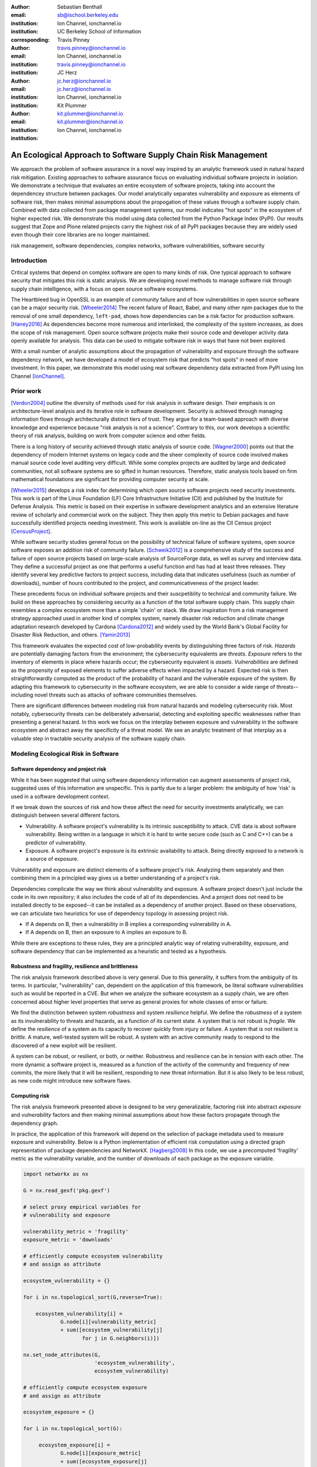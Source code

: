 :author: Sebastian Benthall
:email: sb@ischool.berkeley.edu
:institution: Ion Channel, ionchannel.io
:institution: UC Berkeley School of Information
:corresponding:

:author: Travis Pinney
:email: travis.pinney@ionchannel.io
:institution: Ion Channel, ionchannel.io
:institution: travis.pinney@ionchannel.io


:author: JC Herz
:email:  jc.herz@ionchannel.io
:institution:  jc.herz@ionchannel.io
:institution: Ion Channel, ionchannel.io


:author: Kit Plummer
:email: kit.plummer@ionchannel.io
:institution: kit.plummer@ionchannel.io
:institution: Ion Channel, ionchannel.io


---------------------------------------------------------------
An Ecological Approach to Software Supply Chain Risk Management
---------------------------------------------------------------

.. class:: abstract

   We approach the problem of software assurance in a novel way inspired
   by an analytic framework used in natural hazard risk mitigation.
   Existing approaches to software assurance focus on
   evaluating individual software projects in isolation. 
   We demonstrate a technique that evaluates an entire ecosystem of software
   projects, taking into account the dependencey structure between packages.
   Our model analytically separates vulnerability and exposure as elements of
   software risk, then makes minimal assumptions about the propogation of these values
   through a software supply chain. 
   Combined with data collected from package management systems, our model
   indicates "hot spots" in the ecosystem of higher expected risk. 
   We demonstrate this model using data collected from the Python Package Index (PyPI).
   Our results suggest that Zope and Plone related projects carry the highest risk of
   all PyPI packages because they are widely used even though their core libraries
   are no longer maintained.

.. class:: keywords

   risk management, software dependencies, complex networks, software vulnerabilities, software security

Introduction
------------

Critical systems that depend on complex software are open
to many kinds of risk.
One typical approach to software security that mitigates this
risk is static analysis.
We are developing novel methods to manage software risk through
supply chain intelligence, with a focus on open source software
ecosystems.

The Heartbleed bug in OpenSSL is an example of community failure
and of how vulnerabilities
in open source software can be a major security risk. [Wheeler2014]_
The recent failure of React, Babel, and many other npm packages
due to the removal of one small dependency, ``left-pad``,
shows how dependencies can be a risk factor
for production software. [Haney2016]_ 
As dependencies become more numerous and interlinked, the 
complexity of the system increases, as does the scope of risk management.
Open source software projects make their source code and developer
activity data openly available for analysis.
This data can be used to mitigate software risk in ways that have not been explored.

With a small number of analytic assumptions about the propagation of vulnerability
and exposure through the software dependency network, we have developed a model
of ecosystem risk that predicts "hot spots" in need of more investment.
In this paper, we demonstrate this model using real software dependency data extracted
from PyPI using Ion Channel [IonChannel]_.


Prior work
----------
[Verdon2004]_ outline the diversity of methods used for risk analysis in software design.
Their emphasis is on architecture-level analysis and its iterative role in software development.
Security is achieved through managing information flows through architecturally distinct tiers of trust.
They argue for a team-based approach with diverse knowledge and experience because "risk analysis
is not a science".
Contrary to this, our work develops a scientific theory of risk analysis, building on work from
computer science and other fields.

There is a long history of security achieved through static analysis of source code.
[Wagner2000]_ points out that the dependency of modern Internet systems on legacy code and the
sheer complexity of source code involved makes manual source code level auditing very difficult.
While some complex projects are audited by large and dedicated communities, not all software
systems are so gifted in human resources.
Therefore, static analysis tools based on firm mathematical foundations are significant
for providing computer security at scale. 

[Wheeler2015]_ develops a risk index for determining which open source software projects need 
security investments. This work is part of the Linux Foundation (LF) Core Infrastructure 
Initiative (CII) and published by the Institute for Defense Analysis. 
This metric is based on their expertise in software development analytics and an 
extensive literature review of scholarly and commercial work on the subject. 
They then apply this metric to Debian packages and have successfully identified 
projects needing investment. This work is available on-line as the CII Census project [CensusProject]_.

While software security studies general focus on the possibility of technical failure of
software systems, open source software exposes an addition risk of community failure.
[Schweik2012]_ is a comprehensive study of the success and failure of open source
projects based on large-scale analysis of SourceForge data, as well as survey and
interview data. They define a successful project as one that performs a useful function
and has had at least three releases. They identify several key predictive factors to
project success, including data that indicates usefulness (such as number of downloads),
number of hours contributed to the project, and communicativeness of the project leader.

These precedents focus on individual software projects and their suscpetiblity
to technical and community failure.
We build on these approaches by considering security as a function of
the total software supply chain.
This supply chain resembles a complex ecosystem more than a simple 'chain' or stack.
We draw inspiration from a risk management strategy approached used in another kind
of complex system, namely disaster risk reduction and
climate change adaptation research developed by Cardona [Cardona2012]_ and widely used
by the World Bank's Global Facility for Disaster Risk Reduction, and others. [Yamin2013]_

This framework evaluates the expected cost of low-probability events by distinguishing three factors
of risk. *Hazards* are potentially damaging factors from the environment; the
cybersecurity equivalents are *threats*. *Exposure* refers to the inventory of elements
in place where hazards occur; the cybersecurity equivalent is *assets*. *Vulnerabilities*
are defined as the propensity of exposed elements to suffer adverse effects when impacted
by a hazard. Expected risk is then straightforwardly computed as the product of the
probability of hazard and the vulnerable exposure of the system. By adapting this
framework to cybersecurity in the software ecosystem, we are able to consider a wide
range of threats--including novel threats such as attacks of software communities themselves.

There are significant differences between modeling risk from natural hazards and
modeling cybersecurity risk.
Most notably, cybersecurity threats can be deliberately adversarial, detecting and
exploiting specific weaknesses rather than presenting a general hazard.
In this work we focus on the interplay between exposure and vulnerability in
the software ecosystem and abstract away the specificity of a threat model.
We see an analytic treatment of that interplay as a valuable step in tractable
security analysis of the software supply chain.


Modeling Ecological Risk in Software
------------------------------------

Software dependency and project risk
~~~~~~~~~~~~~~~~~~~~~~~~~~~~~~~~~~~~

While it has been suggested that using software dependency information can 
augment assessments of project risk, suggested uses of this information 
are unspecific. This is partly due to a larger problem: the ambiguity of 
how 'risk' is used in a software development context.

If we break down the sources of risk and how these affect the need for security 
investments analytically, we can distinguish between several different factors.

* Vulnerability. A software project's vulnerability is its intrinsic susceptibility to attack.  CVE data is about software vulnerability. Being written in a language in which it is hard to write secure code (such as C and C++) can be a predictor of vulnerability.
* Exposure. A software project's exposure is its extrinsic availability to attack. Being directly exposed to a network is a source of exposure.


Vulnerability and exposure are distinct elements of a software project's risk. 
Analyzing them separately and then combining them in a principled way gives us a better 
understanding of a project's risk.

Dependencies complicate the way we think about vulnerability and exposure. 
A software project doesn't just include the code in its own repository; 
it also includes the code of all of its dependencies. 
And a project does not need to be installed directly to be exposed--it can be installed 
as a dependency of another project. 
Based on these observations, we can articulate two heuristics for use of 
dependency topology in assessing project risk.

* If A depends on B, then a vulnerability in B implies a corresponding vulnerability in A.
* If A depends on B, then an exposure to A implies an exposure to B.

While there are exceptions to these rules, they are a principled analytic way of relating vulnerability, exposure, 
and software dependency that can be implemented as a heuristic and tested as a hypothesis.

Robustness and fragility, resilience and brittleness
~~~~~~~~~~~~~~~~~~~~~~~~~~~~~~~~~~~~~~~~~~~~~~~~~~~~

The risk analysis framework described above is very general.
Due to this generality, it suffers from the ambiguity of its terms.
In particular, "vulnerability" can, dependent on the application of this
framework, be literal software vulnerabilities such as would be reported
in a CVE.
But when we analyze the software ecosystem as a supply chain, we are
often concerned about higher level properties that serve as general proxies
for whole classes of error or failure.

We find the distinction between system *robustness* and system *resilience* helpful.
We define the *robustness* of a system as its invulnerability to threats and hazards,
as a function of its current state. A system that is not robust is *fragile*.
We define the *resilience* of a system as its capacity to recover quickly from injury
or failure. A system that is not resilient is *brittle*.
A mature, well-tested system will be robust.
A system with an active community ready to respond to the discovered of a new exploit
will be resilient.

A system can be robust, or resilient, or both, or neither.
Robustness and resilience can be in tension with each other.
The more dynamic a software project is, measured as a function of the activity
of the community and frequency of new commits, the more likely that it will
be resilient, responding to new threat information. But it is also likely to
be less robust, as new code might introduce new software flaws.


Computing risk
~~~~~~~~~~~~~~~

The risk analysis framework presented above is designed to be very
generalizable, factoring risk into abstract *exposure* and *vulnerability*
factors and then making minimal assumptions about how these factors propagate
through the dependency graph.

In practice, the application of this framework will depend on the selection
of package metadata used to measure exposure and vulnerability. Below is a
Python implementation of efficient risk computation using a directed graph
representation of package dependencies and NetworkX. [Hagberg2008]_
In this code, we use a precomputed 'fragility' metric as the vulnerability
variable, and the number of downloads of each package as the exposure variable.

.. code-block:: python

    import networkx as nx

    G = nx.read_gexf('pkg.gexf')

    # select proxy empirical variables for
    # vulnerability and exposure

    vulnerability_metric = 'fragility'
    exposure_metric = 'downloads'

    # efficiently compute ecosystem vulnerability
    # and assign as attribute

    ecosystem_vulnerability = {}

    for i in nx.topological_sort(G,reverse=True):
    
        ecosystem_vulnerability[i] = 
                G.node[i][vulnerability_metric] 
                + sum([ecosystem_vulnerability[j]
                       for j in G.neighbors(i)]) 

    nx.set_node_attributes(G,
                           'ecosystem_vulnerability',
                           ecosystem_vulnerability)

    # efficiently compute ecosystem exposure 
    # and assign as attribute
    
    ecosystem_exposure = {}

    for i in nx.topological_sort(G):
    
         ecosystem_exposure[i] = 
                G.node[i][exposure_metric]
                + sum([ecosystem_exposure[j]
                       for j in G.predecessors(i)]) 

    nx.set_node_attributes(G,
                           'ecosystem_exposure',
                           ecosystem_exposure)

    # efficiently compute ecosystem risk
    # and assign as attribute
    
    ecosystem_risk= {}

    for i in nx.topological_sort(G):
        ecosystem_risk[i] = 
                G.node[i]['ecosystem_vulnerability'] 
                * G.node[i]['ecosystem_exposure']


Removing cycles
~~~~~~~~~~~~~~~

The above algorithm has one very important limitation: it
assumes that there are no cycles in the dependency graph.
This property is necessary for the nodes to have a well-defined
topological order.
However, Python package dependencies do indeed include many cycles.
We can adapt any directed cyclic graph into a directed
acyclic graph simply by removing one edge from every cycle.

.. code-block:: python

    def remove_cycles(G):
        cycles = nx.simple_cycles(G)

        for c in cycles:
            try:
                if len(c) == 1:
                    G.remove_edge(c[0],c[0])
                else:
                    G.remove_edge(c[0],c[1])
            except:
                pass

One way to improve this algorithm would be to remove as few edges as
possible in order to eliminate all cycles.
Another way to improve this algorithm would be to adapt the heuristic
assumptions that motivate this framework to make reasonable allowances
for cycle dependencies.
We leave the elaboration of this algorithm for future work.

Data collection and publication
-------------------------------

Data for this analysis comes from two sources. For package and release metadata,
we used data requested from PyPI, the Python Package Index.
This data provides for data about the publication date and number of
downloads for each software release.

We also downloaded each Python release and inspected it for the presence of a ``setup.py``
file. We then extracted package dependency information from ``setup.py`` through
its ``install_requires`` field.

Python dependencies are determined through executing Python install scripts.
Therefore, our method of discovering package dependencies through static
analysis of the source code does not capture all cases.

For each package, we consider dependencies to be the union of all requirements
for all releases. While this loses some of the available information, it is sufficient
for this first analysis of the PyPI ecosystem. We will use more of the available information
and take into account more of the complexity of Python package management in future work.

Empirical and Modeling Results
--------------------------------

.. figure:: dependencies-2.png
   :scale: 35%
   :figclass: bht

   Visualization of PyPi dependency network, created using Gephi [Bastian2009]_. This visualization does not include singleton nodes with zero degree, which are the vast majority of nodes. Node size is proportional to out degree. Nodes are colored by the log (base 10) of package ecosystem risk. Red nodes are higher risk. The large red cluster consists of projects related to the Zope web application server, including the Plone content management system.

Our data collection process created a network with :math:`66,536` nodes and :math:`72939` edges.
Over half of the nodes, :math:`33,573`, have no edge. This isolates them from the
dependency network.
Of the remaining :math:`32,963`, :math:`31,473` belong to a single *giant connected component*.


Statistical properties of the software dependency network
~~~~~~~~~~~~~~~~~~~~~~~~~~~~~~~~~~~~~~~~~~~~~~~~~~~~~~~~~

The PyPI package dependency network resembles classical complex networks, with
some notable departures.

A early claim in complex network theory by [Newman2002]_, [Newman2003]_ is that
random complex networks will exhibit negative degree assortativity, and that social
networks will exhibit positive degree assortativity due to homophily or other
effects of group membership on network growth.
[Noldus2015]_ notes that in directed graphs, there are four variations on the
degree assortativity metric as for each pair of adjacent nodes one can consider
each node's in-degree and out-degree.
The degree assortativity metrics for the PyPI dependency graph are given
in :ref:`datable`.

The PyPI package dependency network notably  has *in-in* degree assortativity of
:math:`0.19`, and *out-in* degree assortativity of :math:`-0.16`.
The *in-out* and *out-out* degree assortativities are both close to zero.
We have constructed the graph with the semantics that an edge from A to B
implies that A depends on B.

.. table:: Degree assortativity metrics for the PyPI dependency graph. :label:`datable`

   +------------+----------------+
   | Metric     | Value          |
   +============+================+
   | *in-in*    |   :math:`0.19` |
   +------------+----------------+
   | *in-out*   |   :math:`0.05` |
   +------------+----------------+
   | *out-in*   |  :math:`-0.16` |
   +------------+----------------+
   | *out-out*  |  :math:`-0.04` |
   +------------+----------------+

What explains this strange network structure? One reason is that
there is much greater variation in out-degree than in in-degree.
:label:`odtable` shows the top ten most depended on packages.
:label:`idtable` shows the top ten packages with the most dependencies.
Three packages, ``requests``, ``six``, and ``django``  have
out-degree over 1000. 

.. table:: Top ten most depended on packages. :label:`odtable`

   +-----------------------+----------------+
   | Package               | Out-Degree     |
   +=======================+================+
   | ``requests``          |   :math:`2125` |
   +-----------------------+----------------+
   | ``six``               |   :math:`1381` |
   +-----------------------+----------------+
   | ``django``            |   :math:`1174` |
   +-----------------------+----------------+
   | ``pyyaml``            |    :math:`775` |
   +-----------------------+----------------+
   | ``zope.interface``    |    :math:`663` |
   +-----------------------+----------------+
   | ``lxml``              |    :math:`619` |
   +-----------------------+----------------+
   | ``flask``             |    :math:`607` |
   +-----------------------+----------------+
   | ``python-dateutil``   |    :math:`599` |
   +-----------------------+----------------+
   | ``zope.component``    |    :math:`550` |
   +-----------------------+----------------+
   | ``jinja2``            |    :math:`507` |
   +-----------------------+----------------+

.. table:: Top ten packages by number of dependencies. :label:`idtable`

   +------------------------+---------------+
   | Package                | Out-Degree    |
   +========================+===============+
   | ``plone``              |    :math:`92` |
   +------------------------+---------------+
   | ``mypypi``             |    :math:`53` |
   +------------------------+---------------+
   | ``invenio``            |    :math:`52` |
   +------------------------+---------------+
   | ``ztfy.sendit``        |    :math:`48` |
   +------------------------+---------------+
   | ``ztfy.blog``          |    :math:`47` |
   +------------------------+---------------+
   | ``smartybot``          |    :math:`47` |
   +------------------------+---------------+
   | ``icemac.addressbook`` |    :math:`41` |
   +------------------------+---------------+
   | ``sentry``             |    :math:`40` |
   +------------------------+---------------+
   | ``products.silva``     |    :math:`38` |
   +------------------------+---------------+
   | ``ztfy.scheduler``     |    :math:`37` |
   +------------------------+---------------+


.. figure:: exposure-vulnerability-plot.png
   :figclass: bht

   Hex plot of log vulnerability and log exposure of each package, with bin density scored on log scale. All logs are base 10. Exposure is more widely distributed than vulnerability. Vulnerability scores for the vast majority of packages are low. There is a fringe of packages that are either highly vulnerable, highly exposed, or both. There is a log-linear tradeoff between high vulnerability and high exposure. This is most likely due to the fact that ecosystem vulnerability and ecosystem exposure both depend on an package's position in the dependency network. 

Computing fragility and exposure
~~~~~~~~~~~~~~~~~~~~~~~~~~~~~~~~

The risk analysis framework described above defines *exposure* and 
*vulnerability* as abstract components of risk that can be defined
depending on the hazards and threats under consideration.
In the example of this study, we will define these variables with
an interest in the general prediction of robustness in widely used
software.
This sort of analysis would be useful in determining
which software packages are in need of further investment in order
to reduce risk globally.

In the following analysis, we will define *exposure* to be the
number of times a package has been downloaded.
This metadata is provided by PyPI for each package directly.
We assume for the sake of this analysis that more widely downloaded
software is more widely used and exposed to threats.

We will define *vulnerability* specifically in terms of software
*fragility*, and make the assumption that software that has had
more releases is less fragile.
While it is true that sometimes a new software release can introduce
new flaws into software, we assume that on average more releases
mean a more active community, more robust development processes,
and greater maturity in the project lifecycle.
Specifically for the purpose of this study we will define

.. math::

   fragility(p) = \frac{1}{number_of_releases(p)}

In future work, we will revise and validate these metrics.



Hot spot analysis
~~~~~~~~~~~~~~~~~


.. raw:: latex
         
         \begin{table*}

         \begin{longtable*}{lrrrrrrrr}
         \toprule
         {} &  Log Eco. Risk &  Log Eco. Vulnerability &  Log Eco. Exposure &  Fragility &  Num. Releases &  Downloads &  In Degree &  Out Degree \\
         \midrule
         zope.app.publisher &           17.54 &                     6.95 &                10.59 &   0.04 &                  26 &     232460 &         24 &          54 \\
         zope.app.form      &           17.54 &                     6.89 &                10.64 &   0.04 &                  26 &     265370 &         19 &          45 \\
         five.formlib       &           17.44 &                     6.47 &                10.97 &   0.20 &                   5 &     127280 &         13 &          10 \\
         plone              &           17.44 &                     2.37 &                15.07 &   0.01 &                  79 &     387614 &         96 &         152 \\
         zope.interface     &           17.42 &                    10.48 &                 6.94 &   0.03 &                  31 &    8685819 &          0 &         841 \\
         zope2              &           17.41 &                     6.40 &                11.01 &   0.03 &                  32 &     241354 &         28 &         163 \\
         zope.traversing    &           17.32 &                     8.40 &                 8.92 &   0.04 &                  28 &     367494 &          9 &         181 \\
         zope.schema        &           17.29 &                     9.61 &                 7.68 &   0.03 &                  31 &     624429 &          4 &         399 \\
         zope.site          &           17.28 &                     7.60 &                 9.68 &   0.07 &                  14 &     255063 &          9 &          72 \\
         zope.container     &           17.27 &                     7.73 &                 9.54 &   0.05 &                  20 &     294873 &         20 &         119 \\
         \bottomrule
         \end{longtable*}

     \caption{Highest risk Python packages. All logs base 10.
           \DUrole{label}{quanitities-table}}

   \end{table*}

Our analysis suggests that the riskiest packages in the Python ecosystem are those that are part of the Zope web application server and the Plone content management system built on it. The Zope community has declared that Zope is now a legacy system and does not recommend that developers use these projects. Therefore, our analytic findings are consistent with community and domain knowledge regarding the resilience of these communities. Despite these warnings, the Plone community is still active and many web sites may still depend on this legacy technology. This study motivates further work on the resilience of Zope to new security threats.

[Walsh2011]_ noted that Plone has an order of magnitude lower number of vulnerabilites reported in Mitre's Common Vulnerabilities and Exposures database compared to other popular CMS's like Joomla, Drupal, and Wordpress. This has lead [Wiki2016]_ to assert that Plone's security record is cause of its widespread adoption by government and non-government organizations. [Byrne2013]_ has challenged this conclusion, noting that the high number of recorded vulnerabilites may just as likely be due to the much greater popularity of the other CMS's. That Drupal, Wordpress, and Joomla are all written in PHP is another confounding factor.
Drupal, Joomla, and Wordpress are beyond the scope of our study, which is concerned only with the PyPI ecosystem. In our risk modeling framework, Plone score poorly compared to other Python web frameworks such as Django and Flask. 

We have also identified ``six``, a Python 2 and Python 3 compatibility library, as an ecosystem risk hot spot. The second most depended on project in PyPI, ``six`` inherits its exposure from all of its downstream descendants. For this reason, it is important to ensure that ``six`` does not have any security-related flaws.


Discussion and future work
--------------------------

This paper proposes a novel framework of predicting risk in software infrastructure
based on static analysis of package dependencies and minimal assumptions about
the distribution of exposure and vulnerability in software.
We have demonstrated the implications of this framework using the PyPI package
ecosystem and specific proxy variables for the components of risk.
A major shortcoming of our analysis is the lack of validation against
a gold standard data of *ground truth* regarding software risk.

In future work, we will test this framework using other data sets, including
data from project issue trackers (such as GitHub) and Common Vulnerabilities
and Exposure (CVE) data.
We anticipate that linking this data with package
dependencies will require a non-trivial amount of work on entity resolution.
It is an open question to what extent this framework is useful for assessing
software robustness (absence of software errors that can be exploited, for
example) and software resilience (capacity of software development communities
to respond to known exploits).

While we have in this work considered the entire software ecosystem compressed
into a single static graph, in fact the software ecosystem is always changing.
Package dependencies and metadata variables that proxy for exposure and
vulnerabilty change over time.
In future work we will develop a dynamic version of this risk-management algorithm.

The research presented here deals exclusively with data about technical organization.
However, as we expand into research into how software communities and their interactions
are predictive of software risk, we must be mindful of ethical considerations.
Though all the data we intend to use is public and more importantly known
to be public in the context of software development, study of human subjects is
nevertheless sensitive.
Our research agenda depends critically on maintaining the trust of the developer
communities we study.
For this reason we are dedicated to ecosystems and software projects,
which aggregate individual efforts, as the fundamental unit of analysis.

..
  Our approach synthesizes these precedents in computer security and software 
  community analysis.
  We see risk analysis as a science that employs static analysis techniques, 
  but also looks more broadly at developer communities and the rate and flow 
  of their activities and communications.
  We are looking for mathematically firm principles
  of software supply chain risk management.
..

Acknowledgements
----------------

We gratefully acknowledge David Lippa, Kyle Niemeyer, and J. Edward Pickle for their helpful comments.

References
----------

.. [Bastian2009] Bastian, Mathieu, Sebastien Heymann, and Mathieu Jacomy. "Gephi: an open source software for exploring and manipulating networks." ICWSM 8 (2009): 361-362.

.. [Byrne2013] Byrne, Tony. "Is Plone Really More Secure Than Drupal and Joomla?" Web log post. Real Story Group. N.p., 11 Feb. 2013. Web. 23 June 2016.

.. [Clauset2007]  A. Clauset, C.R. Shalizi, and M.E.J. Newman. Power-law distributions 
                  in empirical data. arXiv:0706.1062, June 2007.

.. [Mitzenmacher2003] Mitzenmacher, M. 2003.
                      "A Brief History of Generative Models for Power Law
                      and Lognormal Distributions."
                      Internet Mathematics Vol. 1, No. 2: 226-251

.. [CensusProject] Census Project. (n.d.). Retrieved July 12, 2016, from https://www.coreinfrastructure.org/programs/census-project

.. [Cardona2012] Cardona, Omar-Daria, et al. "Determinants of risk: exposure and vulnerability." (2012).

.. [Girardot2013] O. Girardot. STATE OF THE PYTHON/PYPI DEPENDENCY GRAPH. 2013

.. [Hagberg2008] Aric A. Hagberg, Daniel A. Schult and Pieter J. Swart, “Exploring network structure, dynamics, and function using NetworkX”, in Proceedings of the 7th Python in Science Conference (SciPy2008), Gäel Varoquaux, Travis Vaught, and Jarrod Millman (Eds), (Pasadena, CA USA), pp. 11–15, Aug 2008

.. [Haney2016] David Haney. 2016. "NPM & left-pad: Have We Forgotten How To Program?" ``http://www.haneycodes.net/npm-left-pad-have-we-forgotten-how-to-program/``

.. [IonChannel] (n.d.). Retrieved July 12, 2016, from http://ionchannel.io/

.. [LaBelle2004] N. LaBelle, E. Wallingford. 2004. Inter-package dependency networks in open-source software.

.. [Newman2002] Newman, M. E. J. 2002. "Assortative mixing in networks."

.. [Newman2003] Newman, M. E. J. 2003. "Mixing patterns in networks."
                Phys. Rev. E 67, 026126

.. [Noldus2015] Noldus, R and Mieghem, P. 2015. "Assortativity in Complex Networks"
                Journal of Complex Networks. doi: 10.1093/comnet/cnv005


.. [Schweik2012] C. Schweik and R. English. *Internet Success: A Study of Open-Source Software Commons*,
      The MIT Press. 2012

.. [Verdon2004] D. Verdon and G. McGraw, "Risk analysis in software design," in IEEE Security & Privacy, vol. 2, no. 4, pp. 79-84, July-Aug. 2004.

.. [Walsh2011] Walsh, M. (2011, March 11). Gov 2.0 guide to Plone. Retrieved June 23, 2016, from ``http://www.govfresh.com/2011/03/gov-2-0-guide-to-plone/``

.. [Wagner2000] David A. Wagner. 2000. Static Analysis and Computer Security: New Techniques for Software Assurance. Ph.D. Dissertation. University of California, Berkeley. AAI3002306.

.. [Wiki2016] Plone (software). (2016, May 5). In Wikipedia, The Free Encyclopedia. Retrieved 18:20, June 23, 2016, from ``https://en.wikipedia.org/w/index.php?title=Plone_(software)&oldid=718838043``

.. [Wheeler2014] Wheeler, David A. How to Prevent the next Heartbleed. 2014-10-20.
      ``http://www.dwheeler.com/essays/heartbleed.html``

.. [Wheeler2015] D. Wheeler and S. Khakimov. *Open Source Security Census: Open Source Software Projects Needing Security Investments*, Institute for Defense Analysis. 2015

.. [Yamin2013] Yamin, Luis Eduardo; Ghesquiere, Francis; Cardona, Omar Dario; Ordaz, Mario Gustavo. 2013. Modelacion probabilista para la gestion del riesgo de desastre. Washington DC ; World Bank. http://documents.worldbank.org/curated/en/2013/07/18100020/colombia-probabilistic-modeling-disaster-risk-management-modelacion-probabilista-para-la-gestion-del-riesgo-de-desastre


